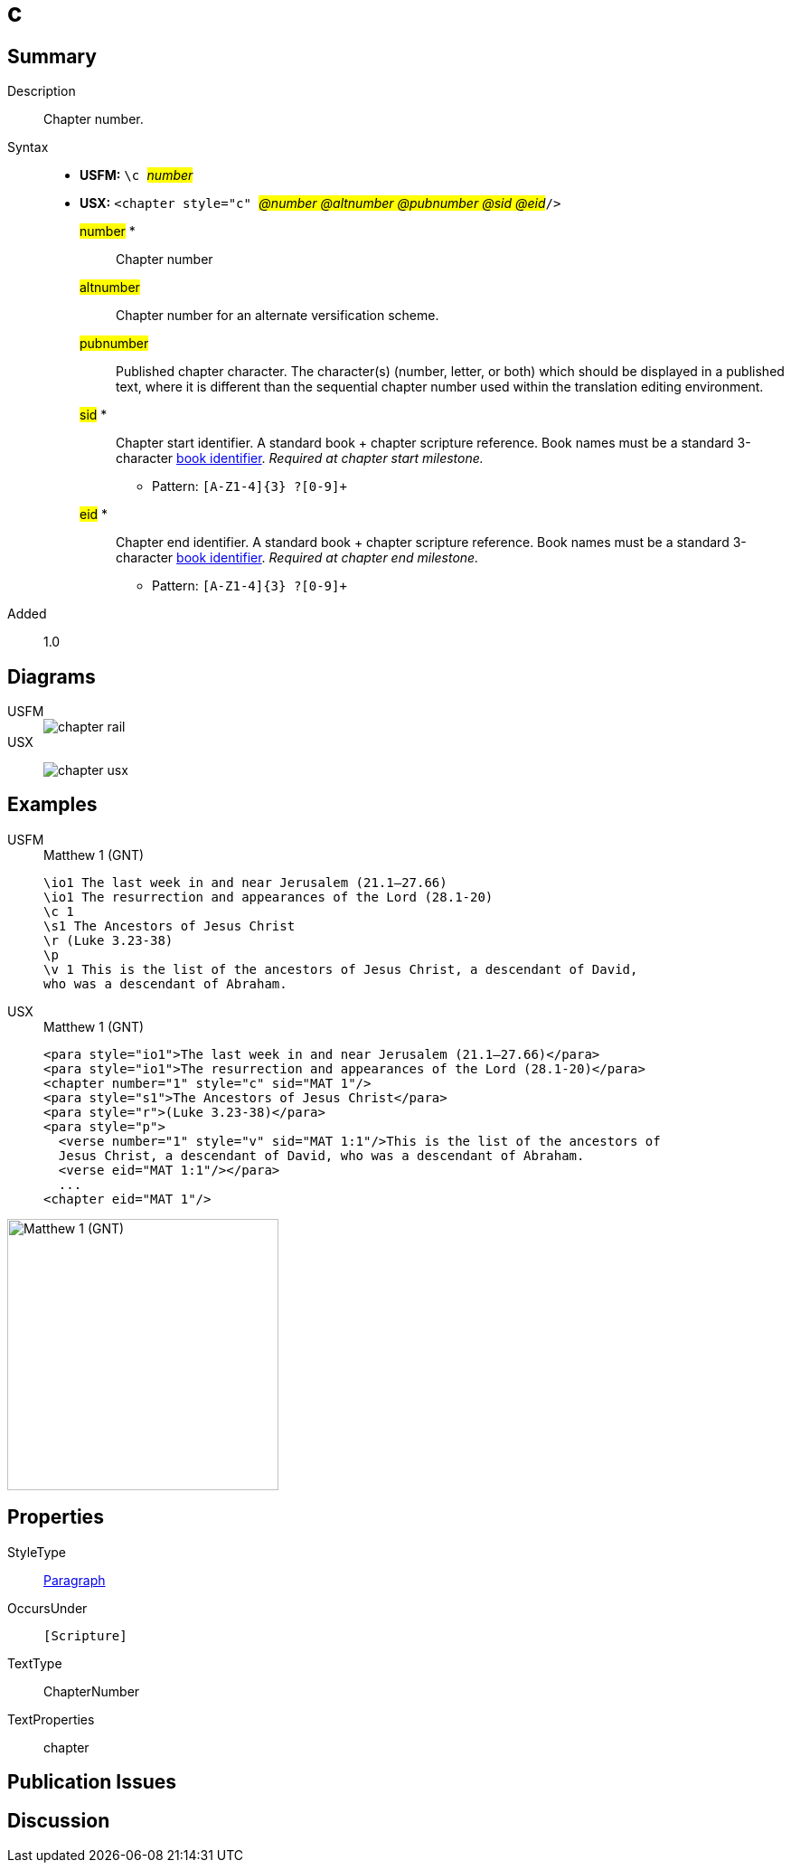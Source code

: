 = c
:description: Chapter number
:url-repo: https://github.com/usfm-bible/tcdocs/blob/main/markers/cv/c.adoc
:noindex:
ifndef::localdir[]
:source-highlighter: rouge
:localdir: ../
endif::[]
:imagesdir: {localdir}/images

// tag::public[]

== Summary

Description:: Chapter number.
Syntax::
* *USFM:* ``++\c ++``#__number__#
* *USX:* ``++<chapter style="c" ++``#__@number @altnumber @pubnumber @sid @eid__#``++/>++``
#number# *::: Chapter number
#altnumber#::: Chapter number for an alternate versification scheme.
#pubnumber#::: Published chapter character. The character(s) (number, letter, or both) which should be displayed in a published text, where it is different than the sequential chapter number used within the translation editing environment.
#sid# *::: Chapter start identifier. A standard book + chapter scripture reference. Book names must be a standard 3-character xref:para:identification/books.adoc[book identifier]. _Required at chapter start milestone._
** Pattern: `+[A-Z1-4]{3} ?[0-9]++`
#eid# *::: Chapter end identifier. A standard book + chapter scripture reference. Book names must be a standard 3-character xref:para:identification/books.adoc[book identifier]. _Required at chapter end milestone._
** Pattern: `+[A-Z1-4]{3} ?[0-9]++`
// tag::spec[]
Added:: 1.0
// end::spec[]

== Diagrams

[tabs]
======
USFM::
+
image::schema/chapter_rail.svg[]
USX::
+
image:schema/chapter_usx.svg[]
======

== Examples

[tabs]
======
USFM::
+
.Matthew 1 (GNT)
[source#src-usfm-cv-c_1,usfm,highlight=3]
----
\io1 The last week in and near Jerusalem (21.1–27.66)
\io1 The resurrection and appearances of the Lord (28.1-20)
\c 1
\s1 The Ancestors of Jesus Christ
\r (Luke 3.23-38)
\p
\v 1 This is the list of the ancestors of Jesus Christ, a descendant of David, 
who was a descendant of Abraham.
----
USX::
+
.Matthew 1 (GNT)
[source#src-usx-cv-c_1,xml,highlight=3;11]
----
<para style="io1">The last week in and near Jerusalem (21.1–27.66)</para>
<para style="io1">The resurrection and appearances of the Lord (28.1-20)</para>
<chapter number="1" style="c" sid="MAT 1"/>
<para style="s1">The Ancestors of Jesus Christ</para>
<para style="r">(Luke 3.23-38)</para>
<para style="p">
  <verse number="1" style="v" sid="MAT 1:1"/>This is the list of the ancestors of
  Jesus Christ, a descendant of David, who was a descendant of Abraham.
  <verse eid="MAT 1:1"/></para>
  ...
<chapter eid="MAT 1"/>
----
======

image::cv/c_1.jpg[Matthew 1 (GNT),300]

== Properties

StyleType:: xref:para:index.adoc[Paragraph]
OccursUnder:: `[Scripture]`
TextType:: ChapterNumber
TextProperties:: chapter

== Publication Issues

// end::public[]

== Discussion
